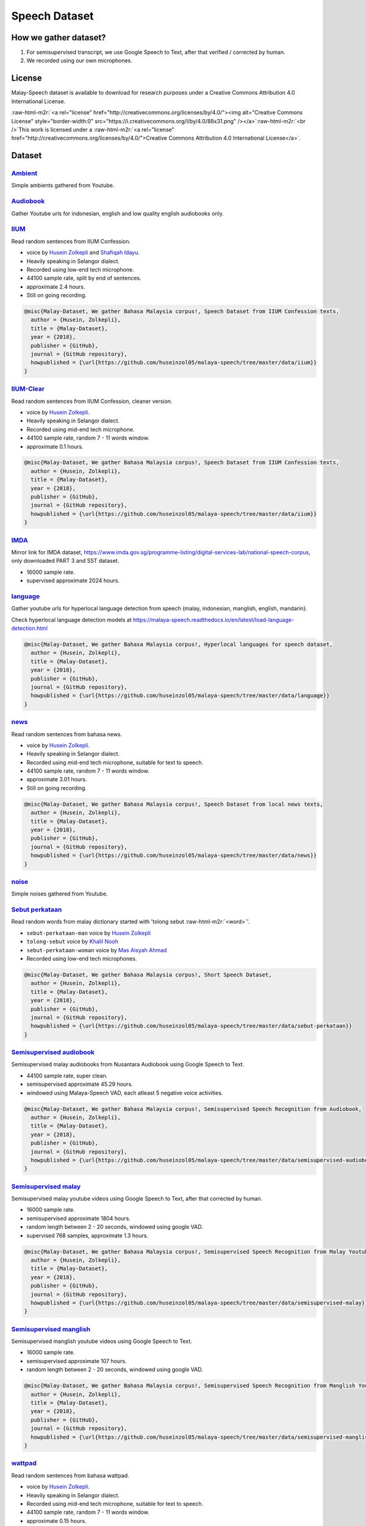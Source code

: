 .. role:: raw-html-m2r(raw)
   :format: html


Speech Dataset
==============

How we gather dataset?
----------------------


#. For semisupervised transcript, we use Google Speech to Text, after that verified / corrected by human.
#. We recorded using our own microphones.

License
-------

Malay-Speech dataset is available to download for research purposes under a Creative Commons Attribution 4.0 International License.

:raw-html-m2r:`<a rel="license" href="http://creativecommons.org/licenses/by/4.0/"><img alt="Creative Commons License" style="border-width:0" src="https://i.creativecommons.org/l/by/4.0/88x31.png" /></a>`\ :raw-html-m2r:`<br />`\ This work is licensed under a :raw-html-m2r:`<a rel="license" href="http://creativecommons.org/licenses/by/4.0/">Creative Commons Attribution 4.0 International License</a>`.

Dataset
-------

`Ambient <https://github.com/huseinzol05/malaya-speech/tree/master/data/ambient>`_
^^^^^^^^^^^^^^^^^^^^^^^^^^^^^^^^^^^^^^^^^^^^^^^^^^^^^^^^^^^^^^^^^^^^^^^^^^^^^^^^^^^^^^

Simple ambients gathered from Youtube.

`Audiobook <https://github.com/huseinzol05/malaya-speech/tree/master/data/audiobook>`_
^^^^^^^^^^^^^^^^^^^^^^^^^^^^^^^^^^^^^^^^^^^^^^^^^^^^^^^^^^^^^^^^^^^^^^^^^^^^^^^^^^^^^^^^^^

Gather Youtube urls for indonesian, english and low quality english audiobooks only.

`IIUM <https://github.com/huseinzol05/malaya-speech/tree/master/data/iium>`_
^^^^^^^^^^^^^^^^^^^^^^^^^^^^^^^^^^^^^^^^^^^^^^^^^^^^^^^^^^^^^^^^^^^^^^^^^^^^^^^^

Read random sentences from IIUM Confession.


* voice by `Husein Zolkepli <https://www.linkedin.com/in/husein-zolkepli/>`_ and `Shafiqah Idayu <https://www.facebook.com/shafiqah.ayu>`_.
* Heavily speaking in Selangor dialect.
* Recorded using low-end tech microphone.
* 44100 sample rate, split by end of sentences.
* approximate 2.4 hours.
* Still on going recording.

.. code-block:: bibtex

   @misc{Malay-Dataset, We gather Bahasa Malaysia corpus!, Speech Dataset from IIUM Confession texts,
     author = {Husein, Zolkepli},
     title = {Malay-Dataset},
     year = {2018},
     publisher = {GitHub},
     journal = {GitHub repository},
     howpublished = {\url{https://github.com/huseinzol05/malaya-speech/tree/master/data/iium}}
   }

`IIUM-Clear <https://github.com/huseinzol05/malaya-speech/tree/master/data/iium-clear>`_
^^^^^^^^^^^^^^^^^^^^^^^^^^^^^^^^^^^^^^^^^^^^^^^^^^^^^^^^^^^^^^^^^^^^^^^^^^^^^^^^^^^^^^^^^^^^

Read random sentences from IIUM Confession, cleaner version.


* voice by `Husein Zolkepli <https://www.linkedin.com/in/husein-zolkepli/>`_.
* Heavily speaking in Selangor dialect.
* Recorded using mid-end tech microphone.
* 44100 sample rate, random 7 - 11 words window.
* approximate 0.1 hours.

.. code-block:: bibtex

   @misc{Malay-Dataset, We gather Bahasa Malaysia corpus!, Speech Dataset from IIUM Confession texts,
     author = {Husein, Zolkepli},
     title = {Malay-Dataset},
     year = {2018},
     publisher = {GitHub},
     journal = {GitHub repository},
     howpublished = {\url{https://github.com/huseinzol05/malaya-speech/tree/master/data/iium}}
   }

`IMDA <https://github.com/huseinzol05/malaya-speech/tree/master/data/imda>`_
^^^^^^^^^^^^^^^^^^^^^^^^^^^^^^^^^^^^^^^^^^^^^^^^^^^^^^^^^^^^^^^^^^^^^^^^^^^^^^^^

Mirror link for IMDA dataset, https://www.imda.gov.sg/programme-listing/digital-services-lab/national-speech-corpus, only downloaded PART 3 and SST dataset.


* 16000 sample rate.
* supervised approximate 2024 hours.

`language <https://github.com/huseinzol05/malaya-speech/tree/master/data/language>`_
^^^^^^^^^^^^^^^^^^^^^^^^^^^^^^^^^^^^^^^^^^^^^^^^^^^^^^^^^^^^^^^^^^^^^^^^^^^^^^^^^^^^^^^^

Gather youtube urls for hyperlocal language detection from speech {malay, indonesian, manglish, english, mandarin}.

Check hyperlocal language detection models at https://malaya-speech.readthedocs.io/en/latest/load-language-detection.html

.. code-block:: bibtex

   @misc{Malay-Dataset, We gather Bahasa Malaysia corpus!, Hyperlocal languages for speech dataset,
     author = {Husein, Zolkepli},
     title = {Malay-Dataset},
     year = {2018},
     publisher = {GitHub},
     journal = {GitHub repository},
     howpublished = {\url{https://github.com/huseinzol05/malaya-speech/tree/master/data/language}}
   }

`news <https://github.com/huseinzol05/malaya-speech/tree/master/data/news>`_
^^^^^^^^^^^^^^^^^^^^^^^^^^^^^^^^^^^^^^^^^^^^^^^^^^^^^^^^^^^^^^^^^^^^^^^^^^^^^^^^

Read random sentences from bahasa news.


* voice by `Husein Zolkepli <https://www.linkedin.com/in/husein-zolkepli/>`_.
* Heavily speaking in Selangor dialect.
* Recorded using mid-end tech microphone, suitable for text to speech.
* 44100 sample rate, random 7 - 11 words window.
* approximate 3.01 hours.
* Still on going recording.

.. code-block:: bibtex

   @misc{Malay-Dataset, We gather Bahasa Malaysia corpus!, Speech Dataset from local news texts,
     author = {Husein, Zolkepli},
     title = {Malay-Dataset},
     year = {2018},
     publisher = {GitHub},
     journal = {GitHub repository},
     howpublished = {\url{https://github.com/huseinzol05/malaya-speech/tree/master/data/news}}
   }

`noise <https://github.com/huseinzol05/malaya-speech/tree/master/data/noise>`_
^^^^^^^^^^^^^^^^^^^^^^^^^^^^^^^^^^^^^^^^^^^^^^^^^^^^^^^^^^^^^^^^^^^^^^^^^^^^^^^^^^

Simple noises gathered from Youtube.

`Sebut perkataan <https://github.com/huseinzol05/malaya-speech/tree/master/data/sebut-perkataan>`_
^^^^^^^^^^^^^^^^^^^^^^^^^^^^^^^^^^^^^^^^^^^^^^^^^^^^^^^^^^^^^^^^^^^^^^^^^^^^^^^^^^^^^^^^^^^^^^^^^^^^^^

Read random words from malay dictionary started with 'tolong sebut :raw-html-m2r:`<word>`\ '.


* ``sebut-perkataan-man`` voice by `Husein Zolkepli <https://www.linkedin.com/in/husein-zolkepli/>`_
* ``tolong-sebut`` voice by `Khalil Nooh <https://www.linkedin.com/in/khalilnooh/>`_
* ``sebut-perkataan-woman`` voice by `Mas Aisyah Ahmad <https://www.linkedin.com/in/mas-aisyah-ahmad-b46508a9/>`_
* Recorded using low-end tech microphones.

.. code-block:: bibtex

   @misc{Malay-Dataset, We gather Bahasa Malaysia corpus!, Short Speech Dataset,
     author = {Husein, Zolkepli},
     title = {Malay-Dataset},
     year = {2018},
     publisher = {GitHub},
     journal = {GitHub repository},
     howpublished = {\url{https://github.com/huseinzol05/malaya-speech/tree/master/data/sebut-perkataan}}
   }

`Semisupervised audiobook <https://github.com/huseinzol05/malaya-speech/tree/master/data/semisupervised-audiobook>`_
^^^^^^^^^^^^^^^^^^^^^^^^^^^^^^^^^^^^^^^^^^^^^^^^^^^^^^^^^^^^^^^^^^^^^^^^^^^^^^^^^^^^^^^^^^^^^^^^^^^^^^^^^^^^^^^^^^^^^^^^

Semisupervised malay audiobooks from Nusantara Audiobook using Google Speech to Text.


* 44100 sample rate, super clean.
* semisupervised approximate 45.29 hours.
* windowed using Malaya-Speech VAD, each atleast 5 negative voice activities.

.. code-block:: bibtex

   @misc{Malay-Dataset, We gather Bahasa Malaysia corpus!, Semisupervised Speech Recognition from Audiobook,
     author = {Husein, Zolkepli},
     title = {Malay-Dataset},
     year = {2018},
     publisher = {GitHub},
     journal = {GitHub repository},
     howpublished = {\url{https://github.com/huseinzol05/malaya-speech/tree/master/data/semisupervised-audiobook}}
   }

`Semisupervised malay <https://github.com/huseinzol05/malaya-speech/tree/master/data/semisupervised-malay>`_
^^^^^^^^^^^^^^^^^^^^^^^^^^^^^^^^^^^^^^^^^^^^^^^^^^^^^^^^^^^^^^^^^^^^^^^^^^^^^^^^^^^^^^^^^^^^^^^^^^^^^^^^^^^^^^^^

Semisupervised malay youtube videos using Google Speech to Text, after that corrected by human.


* 16000 sample rate.
* semisupervised approximate 1804 hours.
* random length between 2 - 20 seconds, windowed using google VAD.
* supervised 768 samples, approximate 1.3 hours.

.. code-block:: bibtex

   @misc{Malay-Dataset, We gather Bahasa Malaysia corpus!, Semisupervised Speech Recognition from Malay Youtube Videos,
     author = {Husein, Zolkepli},
     title = {Malay-Dataset},
     year = {2018},
     publisher = {GitHub},
     journal = {GitHub repository},
     howpublished = {\url{https://github.com/huseinzol05/malaya-speech/tree/master/data/semisupervised-malay}}
   }

`Semisupervised manglish <https://github.com/huseinzol05/malaya-speech/tree/master/data/semisupervised-manglish>`_
^^^^^^^^^^^^^^^^^^^^^^^^^^^^^^^^^^^^^^^^^^^^^^^^^^^^^^^^^^^^^^^^^^^^^^^^^^^^^^^^^^^^^^^^^^^^^^^^^^^^^^^^^^^^^^^^^^^^^^

Semisupervised manglish youtube videos using Google Speech to Text.


* 16000 sample rate.
* semisupervised approximate 107 hours.
* random length between 2 - 20 seconds, windowed using google VAD.

.. code-block:: bibtex

   @misc{Malay-Dataset, We gather Bahasa Malaysia corpus!, Semisupervised Speech Recognition from Manglish Youtube Videos,
     author = {Husein, Zolkepli},
     title = {Malay-Dataset},
     year = {2018},
     publisher = {GitHub},
     journal = {GitHub repository},
     howpublished = {\url{https://github.com/huseinzol05/malaya-speech/tree/master/data/semisupervised-manglish}}
   }

`wattpad <https://github.com/huseinzol05/malaya-speech/tree/master/data/wattpad>`_
^^^^^^^^^^^^^^^^^^^^^^^^^^^^^^^^^^^^^^^^^^^^^^^^^^^^^^^^^^^^^^^^^^^^^^^^^^^^^^^^^^^^^^

Read random sentences from bahasa wattpad.


* voice by `Husein Zolkepli <https://www.linkedin.com/in/husein-zolkepli/>`_.
* Heavily speaking in Selangor dialect.
* Recorded using mid-end tech microphone, suitable for text to speech.
* 44100 sample rate, random 7 - 11 words window.
* approximate 0.15 hours.
* Still on going recording.

.. code-block:: bibtex

   @misc{Malay-Dataset, We gather Bahasa Malaysia corpus!, Speech Dataset from Wattpad texts,
     author = {Husein, Zolkepli},
     title = {Malay-Dataset},
     year = {2018},
     publisher = {GitHub},
     journal = {GitHub repository},
     howpublished = {\url{https://github.com/huseinzol05/malaya-speech/tree/master/data/wattpad}}
   }

`Wikipedia <https://github.com/huseinzol05/malaya-speech/tree/master/data/wikipedia>`_
^^^^^^^^^^^^^^^^^^^^^^^^^^^^^^^^^^^^^^^^^^^^^^^^^^^^^^^^^^^^^^^^^^^^^^^^^^^^^^^^^^^^^^^^^^

Read random sentences from Bahasa Wikipedia.


* voice by `Husein Zolkepli <https://www.linkedin.com/in/husein-zolkepli/>`_.
* Heavily speaking in Selangor dialect.
* Recorded using low-end tech microphone.
* 44100 sample rate, 4 words window.
* approximate 3.4 hours.
* Still on going recording.

.. code-block:: bibtex

   @misc{Malay-Dataset, We gather Bahasa Malaysia corpus!, Speech Dataset from Wikipedia texts,
     author = {Husein, Zolkepli},
     title = {Malay-Dataset},
     year = {2018},
     publisher = {GitHub},
     journal = {GitHub repository},
     howpublished = {\url{https://github.com/huseinzol05/malaya-speech/tree/master/data/wikipedia}}
   }

`youtube <https://github.com/huseinzol05/malaya-speech/tree/master/data/youtube>`_
^^^^^^^^^^^^^^^^^^^^^^^^^^^^^^^^^^^^^^^^^^^^^^^^^^^^^^^^^^^^^^^^^^^^^^^^^^^^^^^^^^^^^^

Gathered Jeorogan, malay, malaysian, the thirsty sisters, richroll podcasts.

Contribution
------------

Contact us at husein.zol05@gmail.com or husein@mesolitica.com if want to contribute to speech bahasa dataset.
